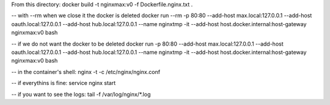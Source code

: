 From this directory:
docker build -t nginxmax:v0 -f Dockerfile.nginx.txt .

-- with --rm when we close it the docker is deleted
docker run --rm -p 80:80 --add-host max.local:127.0.0.1 --add-host oauth.local:127.0.0.1 --add-host hub.local:127.0.0.1 --name nginxtmp -it --add-host host.docker.internal:host-gateway nginxmax:v0 bash

-- if we do not want the docker to be deleted
docker run -p 80:80 --add-host max.local:127.0.0.1 --add-host oauth.local:127.0.0.1 --add-host hub.local:127.0.0.1 --name nginxtmp -it --add-host host.docker.internal:host-gateway nginxmax:v0 bash

-- in the container's shell:
nginx -t -c /etc/nginx/nginx.conf

-- if everythins is fine:
service nginx start

-- if you want to see the logs:
tail -f /var/log/nginx/*.log